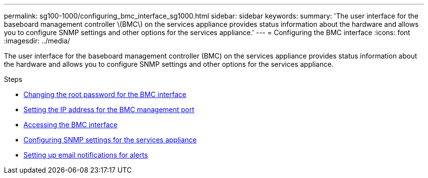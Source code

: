 ---
permalink: sg100-1000/configuring_bmc_interface_sg1000.html
sidebar: sidebar
keywords:
summary: 'The user interface for the baseboard management controller \(BMC\) on the services appliance provides status information about the hardware and allows you to configure SNMP settings and other options for the services appliance.'
---
= Configuring the BMC interface
:icons: font
:imagesdir: ../media/

[.lead]
The user interface for the baseboard management controller (BMC) on the services appliance provides status information about the hardware and allows you to configure SNMP settings and other options for the services appliance.

.Steps

* xref:changing_root_password_for_bmc_interface_sg1000.adoc[Changing the root password for the BMC interface]
* xref:setting_ip_address_for_bmc_management_port_sg1000.adoc[Setting the IP address for the BMC management port]
* xref:accessing_bmc_interface_sg1000.adoc[Accessing the BMC interface]
* xref:configuring_snmp_settings_for_sg1000.adoc[Configuring SNMP settings for the services appliance]
* xref:setting_up_email_notifications_for_alerts.adoc[Setting up email notifications for alerts]
